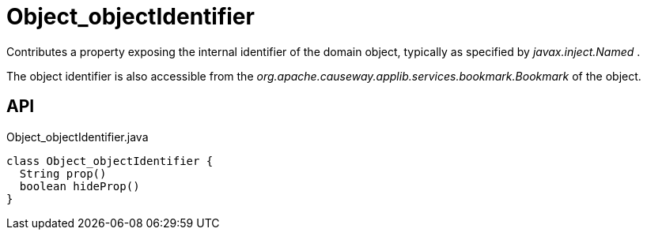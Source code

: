 = Object_objectIdentifier
:Notice: Licensed to the Apache Software Foundation (ASF) under one or more contributor license agreements. See the NOTICE file distributed with this work for additional information regarding copyright ownership. The ASF licenses this file to you under the Apache License, Version 2.0 (the "License"); you may not use this file except in compliance with the License. You may obtain a copy of the License at. http://www.apache.org/licenses/LICENSE-2.0 . Unless required by applicable law or agreed to in writing, software distributed under the License is distributed on an "AS IS" BASIS, WITHOUT WARRANTIES OR  CONDITIONS OF ANY KIND, either express or implied. See the License for the specific language governing permissions and limitations under the License.

Contributes a property exposing the internal identifier of the domain object, typically as specified by _javax.inject.Named_ .

The object identifier is also accessible from the _org.apache.causeway.applib.services.bookmark.Bookmark_ of the object.

== API

[source,java]
.Object_objectIdentifier.java
----
class Object_objectIdentifier {
  String prop()
  boolean hideProp()
}
----

